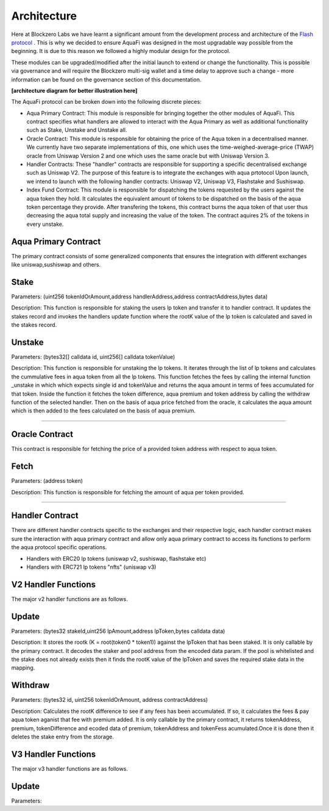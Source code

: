 Architecture
============

Here at Blockzero Labs we have learnt a significant amount from the development process and architecture of the `Flash protocol <https://flashstake.io>`_
. This is why we decided to ensure AquaFi was designed in the most upgradable way possible from the beginning. It is due to this reason we followed a highly modular design for the protocol.

These modules can be upgraded/modified after the initial launch to extend or change the functionality. This is possible via governance and will require the Blockzero multi-sig wallet and a time delay to approve such a change - more information can be found on the governance section of this documentation.

**[architecture diagram for better illustration here]**

The AquaFi protocol can be broken down into the following discrete pieces:

- Aqua Primary Contract: This module is responsible for bringing together the other modules of AquaFi. This contract specifies what handlers are allowed to interact with the Aqua Primary as well as additional functionality such as Stake, Unstake and Unstake all.
- Oracle Contract: This module is responsible for obtaining the price of the Aqua token in a decentralised manner. We currently have two separate implementations of this, one which uses the time-weighed-average-price (TWAP) oracle from Uniswap Version 2 and one which uses the same oracle but with Uniswap Version 3.
- Handler Contracts: These "handler" contracts are responsible for supporting a specific decentralised exchange such as Uniswap V2. The purpose of this feature is to integrate the exchanges with aqua prtotocol Upon launch, we intend to launch with the following handler contracts: Uniswap V2, Uniswap V3, Flashstake and Sushiswap.
- Index Fund Contract: This module is responsible for dispatching the tokens requested by the users against the aqua token they hold. It calculates the equivalent amount of tokens to be dispatched on the basis of the aqua token percentage they provide. After transfering the tokens, this contract burns the aqua token of that user thus decreasing the aqua total supply and increasing the value of the token. The contract aquires 2% of the tokens in every unstake.  

**Aqua Primary Contract**
---------------------
The primary contract consists of some generalized components that ensures the integration with different exchanges like uniswap,sushiswap and others.

**Stake**
---------------------

Parameters: (uint256 tokenIdOrAmount,address handlerAddress,address contractAddress,bytes data)

Description: This function is responsible for staking the users lp token and transfer it to handler contract. It updates the stakes record and invokes the handlers update function where the rootK value of the lp token is calculated and saved in the stakes record. 


**Unstake**
---------------------

Parameters: (bytes32[] calldata id, uint256[] calldata tokenValue)

Description: This function is responsible for unstaking the lp tokens. It iterates through the list of lp tokens and calculates the cummulative fees in aqua token from all the lp tokens. This function fetches the fees by calling the internal function _unstake in which which expects single id and tokenValue and returns the aqua amount in terms of fees accumulated for that token. Inside the function it fetches the token difference, aqua premium and token address by calling the withdraw function of the selected handler. Then on the basis of aqua price fetched from the oracle, it calculates the aqua amount which is then added to the fees calculated on the basis of aqua premium.

---------------------

**Oracle Contract**
---------------------

This contract is responsible for fetching the price of a provided token address with respect to aqua token.

**Fetch**
---------------------
Parameters: (address token)

Description: This function is responsible for fetching the amount of aqua per token provided.

---------------------

**Handler Contract**
---------------------

There are different handler contracts specific to the exchanges and their respective logic, each handler contract makes sure the interaction with aqua primary contract and allow only aqua primary contract to access its functions to perform the aqua protocol specific operations.

- Handlers with ERC20 lp tokens (uniswap v2, sushiswap, flashstake etc)

- Handlers with ERC721 lp tokens "nfts" (uniswap v3)

**V2 Handler Functions**
---------------------
The major v2 handler functions are as follows.

**Update**
---------------------

Parameters: (bytes32 stakeId,uint256 lpAmount,address lpToken,bytes calldata data)

Description: It stores the rootk (K = root(token0 * token1)) against the lpToken that has been staked. It is only callable by the primary contract. It decodes the staker and pool address from the encoded data param. If the pool is whitelisted and the stake does not already exists then it finds the rootK value of the lpToken and saves the required stake data in the mapping.

**Withdraw**
---------------------

Parameters: (bytes32 id, uint256 tokenIdOrAmount, address contractAddress)

Description: Calculates the rootK difference to see if any fees has been accumulated. If so, it calculates the fees & pay aqua token aganist that fee with premium added. It is only callable by the primary contract, it returns tokenAddress, premium, tokenDifference and ecoded data of premium, tokenAddress and tokenFess acumulated.Once it is done then it deletes the stake entry from the storage.

**V3 Handler Functions**
---------------------

The major v3 handler functions are as follows.

**Update**
---------------------

Parameters:





